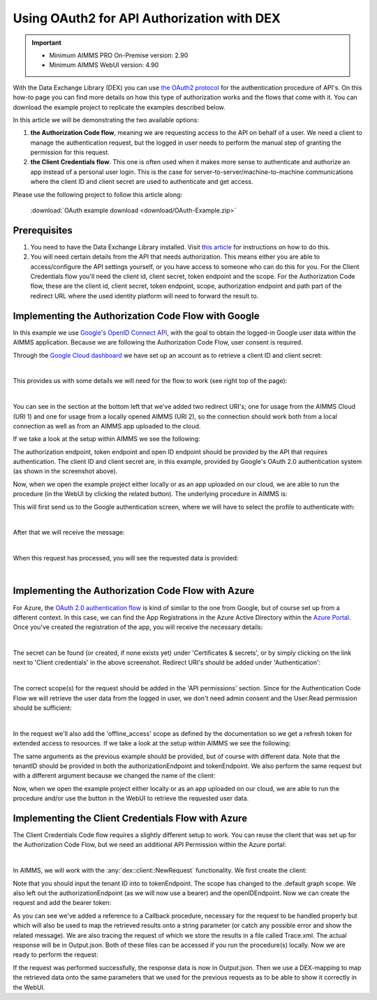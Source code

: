 
.. meta::
   :description: How to use OAuth2 for API authorization in DEX.
   :keywords: aimms, data, exchange, api, authorization, security, oauth
   

Using OAuth2 for API Authorization with DEX
=============================================

.. important::
	- Minimum AIMMS PRO On-Premise version: 2.90
	- Minimum AIMMS WebUI version: 4.90
	
With the Data Exchange Library (DEX) you can use `the OAuth2 protocol <https://documentation.aimms.com/dataexchange/rest-client.html#using-oauth2-for-api-authorization>`__ for the authentication procedure of API's. On this how-to page you can find more details on how this type of authorization works and the flows that come with it. You can download the example project to replicate the examples described below.

In this article we will be demonstrating the two available options:

#. **the Authorization Code flow**, meaning we are requesting access to the API on behalf of a user. We need a client to manage the authentication request, but the logged in user needs to perform the manual step of granting the permission for this request. 

#. **the Client Credentials flow**. This one is often used when it makes more sense to authenticate and authorize an app instead of a personal user login. This is the case for server-to-server/machine-to-machine communications where the client ID and client secret are used to authenticate and get access. 

Please use the following project to follow this article along:

	:download:`OAuth example download <download/OAuth-Example.zip>`

Prerequisites
--------------

#. You need to have the Data Exchange Library installed. Visit `this article <https://documentation.aimms.com/general-library/getting-started.html>`__ for instructions on how to do this.

#. You will need certain details from the API that needs authorization. This means either you are able to access/configure the API settings yourself, or you have access to someone who can do this for you. For the Client Credentials flow you'll need the client id, client secret, token endpoint and the scope. For the Authorization Code flow, these are the client id, client secret, token endpoint, scope, authorization endpoint and path part of the redirect URL where the used identity platform will need to forward the result to. 


Implementing the Authorization Code Flow with Google
------------------------------------------------------

In this example we use `Google's OpenID Connect API <https://developers.google.com/identity/openid-connect/openid-connect>`__, with the goal to obtain the logged-in Google user data within the AIMMS application. Because we are following the Authorization Code Flow, user consent is required. 

Through the `Google Cloud dashboard <https://console.cloud.google.com/>`__ we have set up an account as to retrieve a client ID and client secret:

.. image:: images/google_step1.png
   :align: center

|

This provides us with some details we will need for the flow to work (see right top of the page):

.. image:: images/google_step2.png
   :align: center

|

You can see in the section at the bottom left that we've added two redirect URI's; one for usage from the AIMMS Cloud (URI 1) and one for usage from a locally opened AIMMS (URI 2), so the connection should work both from a local connection as well as from an AIMMS app uploaded to the cloud. 

If we take a look at the setup within AIMMS we see the following:

.. code-block:: aimms
	:linenos:
    
	!empty UserInfo_Data, just to make sure we start off clean
	empty dex::oauth::UserInfo_Data;

	!load data into an APIClient we name 'Google'
	dex::oauth::APIClients := data { Google };
	
	!set data for 'Google'
	dex::oauth::APIClientStringData('Google',dex::oauth::apidata) :=$ data { 
		authorizationEndpoint : "https://accounts.google.com/o/oauth2/v2/auth", 
		tokenEndpoint : "https://oauth2.googleapis.com/token", 
		openIDEndpoint : "https://www.googleapis.com/oauth2/v3/userinfo",
		clientId : "xxxxxxxxxxxxxxxxxxxx.apps.googleusercontent.com", 
		clientSecret : "xxxxxx-xxxxxxxxxxxxxxx", 
		scope: "openid profile";
	}

The authorization endpoint, token endpoint and open ID endpoint should be provided by the API that requires authentication. The client ID and client secret are, in this example, provided by Google's OAuth 2.0 authentication system (as shown in the screenshot above). 

Now, when we open the example project either locally or as an app uploaded on our cloud, we are able to run the procedure (in the WebUI by clicking the related button). The underlying procedure in AIMMS is:

.. code-block:: aimms
    :linenos:

	InitializeOAuthClients;
	dex::oauth::GetUserInfo('Google');

This will first send us to the Google authentication screen, where we will have to select the profile to authenticate with:

.. image:: images/google_step3.png
   :align: center

|

After that we will receive the message:

.. image:: images/google_step4.png
   :align: center

|

When this request has processed, you will see the requested data is provided:

.. image:: images/google_step5.png
   :align: center

|

Implementing the Authorization Code Flow with Azure
------------------------------------------------------

For Azure, the `OAuth 2.0 authentication flow <https://learn.microsoft.com/en-us/azure/active-directory/develop/v2-oauth2-auth-code-flow>`__ is kind of similar to the one from Google, but of course set up from a different context. In this case, we can find the App Registrations in the Azure Active Directory within the `Azure Portal <https://learn.microsoft.com/en-us/azure/active-directory/develop/v2-oauth2-auth-code-flow>`__. Once you've created the registration of the app, you will receive the necessary details:

.. image:: images/azure_step1.png
   :align: center

|

The secret can be found (or created, if none exists yet) under 'Certificates & secrets', or by simply clicking on the link next to 'Client credentials' in the above screenshot. Redirect URI's should be added under 'Authentication':

.. image:: images/azure_step2a.png
   :align: center

|

The correct scope(s) for the request should be added in the 'API permissions' section. Since for the Authentication Code Flow we will retrieve the user data from the logged in user, we don't need admin consent and the User.Read permission should be sufficient:

.. image:: images/azure_step2.png
   :align: center

|

In the request we'll also add the 'offline_access' scope as defined by the documentation so we get a refresh token for extended access to resources. 
If we take a look at the setup within AIMMS we see the following:

.. code-block:: aimms
	:linenos:

	!empty UserInfo_Data, just to make sure we start off clean
	empty dex::oauth::UserInfo_Data;

	!load data into an APIClient we name 'MSACF'
	dex::oauth::APIClients := data { MSACF };
	
	!set data for 'MSACF'
	dex::oauth::APIClientStringData('MS',dex::oauth::apidata) :=$ data { 
		authorizationEndpoint : "https://login.microsoftonline.com/[tenantID]/oauth2/v2.0/authorize", 
		tokenEndpoint : "https://login.microsoftonline.com/[tenantID]/oauth2/v2.0/token", 
		openIDEndpoint : "https://graph.microsoft.com/v1.0/me",
		clientId : "xxxxxxx-xxxx-xxxx-xxxx-xxxxxxxxx", 
		clientSecret : "xxxxxxxxxxxxxxxxxxxx", 
		scope: "offline_access https://graph.microsoft.com/User.Read"
	};

The same arguments as the previous example should be provided, but of course with different data. Note that the tenantID should be provided in both the authorizationEndpoint and tokenEndpoint.
We also perform the same request but with a different argument because we changed the name of the client:

.. code-block:: aimms
    :linenos:

	InitializeOAuthClients;
	dex::oauth::GetUserInfo('MSACF');

Now, when we open the example project either locally or as an app uploaded on our cloud, we are able to run the procedure and/or use the button in the WebUI to retrieve the requested user data. 


Implementing the Client Credentials Flow with Azure
------------------------------------------------------

The Client Credentials Code flow requires a slightly different setup to work. You can reuse the client that was set up for the Authorization Code Flow, but we need an additional API Permission within the Azure portal:

.. image:: images/azure_step2c.png
   :align: center

|

In AIMMS, we will work with the :any:`dex::client::NewRequest` functionality. We first create the client:

.. code-block:: aimms
	:linenos:

	!read mappings
	dex::ReadAllMappings;

	!empty UserInfo_Data, just to make sure we start off clean
	empty dex::oauth::UserInfo_Data;

	!create client
	dex::oauth::APIClients := data { MS };
	dex::oauth::APIClientStringData('MS',dex::oauth::apidata) :=$ data { 
		tokenEndpoint : "https://login.microsoftonline.com/[tenantID]/oauth2/v2.0/token", 
		clientId : "xxxxxxx-xxxx-xxxx-xxxx-xxxxxxxxx", 
		clientSecret : "xxxxxxxxxxxxxxxxxxxx", 
		scope: "https://graph.microsoft.com/.default"
	};

Note that you should input the tenant ID into to tokenEndpoint.
The scope has changed to the .default graph scope. We also left out the authorizationEndpoint (as we will now use a bearer) and the openIDEndpoint. 
Now we can create the request and add the bearer token:

.. code-block:: aimms
	:linenos:

	!first create the request
	dex::client::NewRequest(
		"getUser",
		"https://graph.microsoft.com/v1.0/users/[identifier]",
		'Callback',
		responsefile:"Output.json",
		tracefile:"Trace.xml"
	);

	!add bearer token
	dex::oauth::AddBearerToken('MS', "getUser");

As you can see we've added a reference to a Callback procedure, necessary for the request to be handled properly but which will also be used to map the retrieved results onto a string parameter (or catch any possible error and show the related message).
We are also tracing the request of which we store the results in a file called Trace.xml. The actual response will be in Output.json. Both of these files can be accessed if you run the procedure(s) locally. Now we are ready to perform the request:

.. code-block:: aimms
	:linenos:

	!perform the request
	dex::client::PerformRequest(
		"getUser"
	);

	!wait for response
	dex::client::WaitForResponses(
		1000
	);

	!close request properly
	dex::client::CloseRequest(
		"getUser"
	);

If the request was performed successfully, the response data is now in Output.json. Then we use a DEX-mapping to map the retrieved data onto the same parameters that we used for the previous requests as to be able to show it correctly in the WebUI.

.. spelling:word-list::

    dex
    mappingfile
    mappingfiles
    mappingname
    datafile
    JSON-formatted
    JSON-file
    XML-structure
    XML-formatted
    parquet
    parquetfile
    pyarrows
    dataframes
    Excelfile
    AIMMS-identifiers
	authorizationEndpoint
	tokenEndpoint
	openIDEndpoint
	tenantID